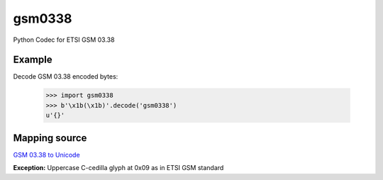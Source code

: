 gsm0338
=======
.. image:: https://travis-ci.org/dsch/gsm0338.svg?branch=master
    :target: https://travis-ci.org/dsch/gsm0338

Python Codec for ETSI GSM 03.38


Example
-------
Decode GSM 03.38 encoded bytes:

    >>> import gsm0338
    >>> b'\x1b(\x1b)'.decode('gsm0338')
    u'{}'


Mapping source
--------------
`GSM 03.38 to Unicode`_

**Exception:** Uppercase C-cedilla glyph at 0x09 as in ETSI GSM standard  


.. _GSM 03.38 to Unicode: ftp://ftp.unicode.org/Public/MAPPINGS/ETSI/GSM0338.TXT
